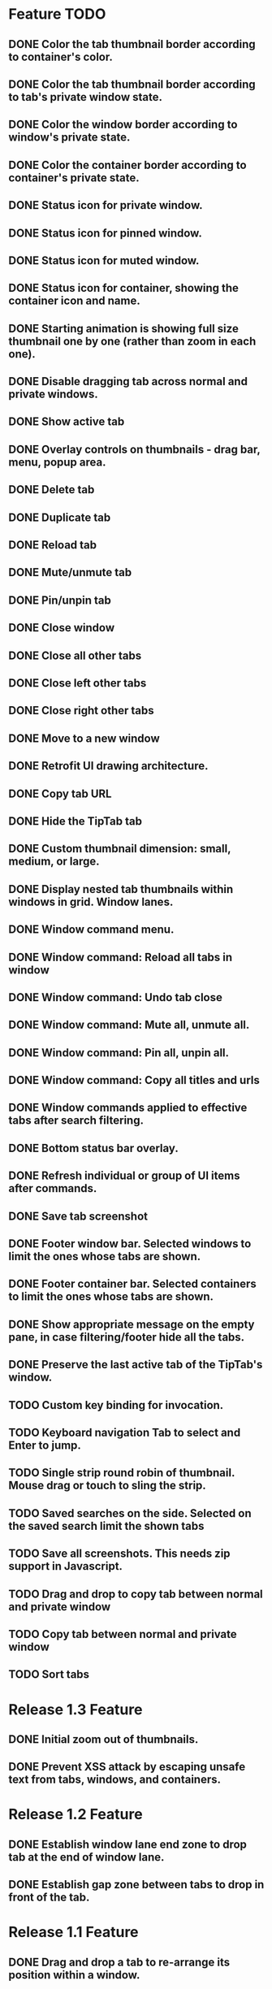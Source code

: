 
* Feature TODO
** DONE Color the tab thumbnail border according to container's color.
** DONE Color the tab thumbnail border according to tab's private window state.
** DONE Color the window border according to window's private state.
** DONE Color the container border according to container's private state.
** DONE Status icon for private window.
** DONE Status icon for pinned window.
** DONE Status icon for muted window.
** DONE Status icon for container, showing the container icon and name.
** DONE Starting animation is showing full size thumbnail one by one (rather than zoom in each one).
** DONE Disable dragging tab across normal and private windows.
** DONE Show active tab
** DONE Overlay controls on thumbnails - drag bar, menu, popup area.
** DONE Delete tab
** DONE Duplicate tab
** DONE Reload tab
** DONE Mute/unmute tab
** DONE Pin/unpin tab
** DONE Close window
** DONE Close all other tabs
** DONE Close left other tabs
** DONE Close right other tabs
** DONE Move to a new window
** DONE Retrofit UI drawing architecture.
** DONE Copy tab URL
** DONE Hide the TipTab tab
** DONE Custom thumbnail dimension: small, medium, or large.
** DONE Display nested tab thumbnails within windows in grid.  Window lanes.
** DONE Window command menu.
** DONE Window command: Reload all tabs in window
** DONE Window command: Undo tab close
** DONE Window command: Mute all, unmute all.
** DONE Window command: Pin all, unpin all.
** DONE Window command: Copy all titles and urls
** DONE Window commands applied to effective tabs after search filtering.
** DONE Bottom status bar overlay.
** DONE Refresh individual or group of UI items after commands.
** DONE Save tab screenshot
** DONE Footer window bar.  Selected windows to limit the ones whose tabs are shown.
** DONE Footer container bar.  Selected containers to limit the ones whose tabs are shown.
** DONE Show appropriate message on the empty pane, in case filtering/footer hide all the tabs.
** DONE Preserve the last active tab of the TipTab's window.
** TODO Custom key binding for invocation.
** TODO Keyboard navigation Tab to select and Enter to jump.
** TODO Single strip round robin of thumbnail.  Mouse drag or touch to sling the strip.
** TODO Saved searches on the side.  Selected on the saved search limit the shown tabs
** TODO Save all screenshots.  This needs zip support in Javascript.
** TODO Drag and drop to copy tab between normal and private window
** TODO Copy tab between normal and private window
** TODO Sort tabs

* Release 1.3 Feature
** DONE Initial zoom out of thumbnails.
** DONE Prevent XSS attack by escaping unsafe text from tabs, windows, and containers.

* Release 1.2 Feature
** DONE Establish window lane end zone to drop tab at the end of window lane.
** DONE Establish gap zone between tabs to drop in front of the tab.

* Release 1.1 Feature
** DONE Drag and drop a tab to re-arrange its position within a window.
** DONE Drag and drop a tab across windows to move it to a different window.

* Release 1.0 Feature
** DONE Display tab thumbnails in grid.
** DONE All tab pane.
** DONE Tabs by window pane.
** DONE Tabs by container pane.
** DONE Search on tab titles and url to limit the tabs displayed.
** DONE Tab preview on mouse hovering on thumbnail.
** DONE Save and restore UI states.
** DONE Keyboard shortcut for invoking extension.


* Documentation
** Permissions
*** tabs
    The "tabs" permission is required in order to get and set the url, title, and favIconUrl properties of a tab.
*** storage
    The "storage" permission is required to store and load the session data.
*** cookies
    The "cookies" permission is required to get and set the "cookieStoreId" property in a tab.
*** contextualIdentities
    The "contextualIdentities" permission is required to get the container information.
*** sessions
    The "sessions" permission is used to undo closed tab.
*** downloads
    The "downloads" permission is used to download the tab window image.


* Review note
The following 3rd party libraries are used in this extension.  The versions and the source locations of where they were obtained are listed below.  Please use text diff when comparing the files in the extension against the file from the sources.  Binary diff might give false positive since the linefeed LF are converted to CRLF between different platforms.

* 3rd Party Libraries
** JQuery
   version 3.2.1
   https://code.jquery.com/jquery/
   https://code.jquery.com/jquery-3.2.1.js
** JQuery UI
   version 1.12.1
   https://jqueryui.com/download/all/
   https://jqueryui.com/resources/download/jquery-ui-1.12.1.zip
** Moment
   https://momentjs.com/
   https://momentjs.com/downloads/moment-with-locales.js
** Spectre CSS
   version 0.4.7
   https://github.com/picturepan2/spectre/releases
   https://github.com/picturepan2/spectre/archive/v0.4.7.zip, from the directory spectre-0.4.7/docs/dist/.

